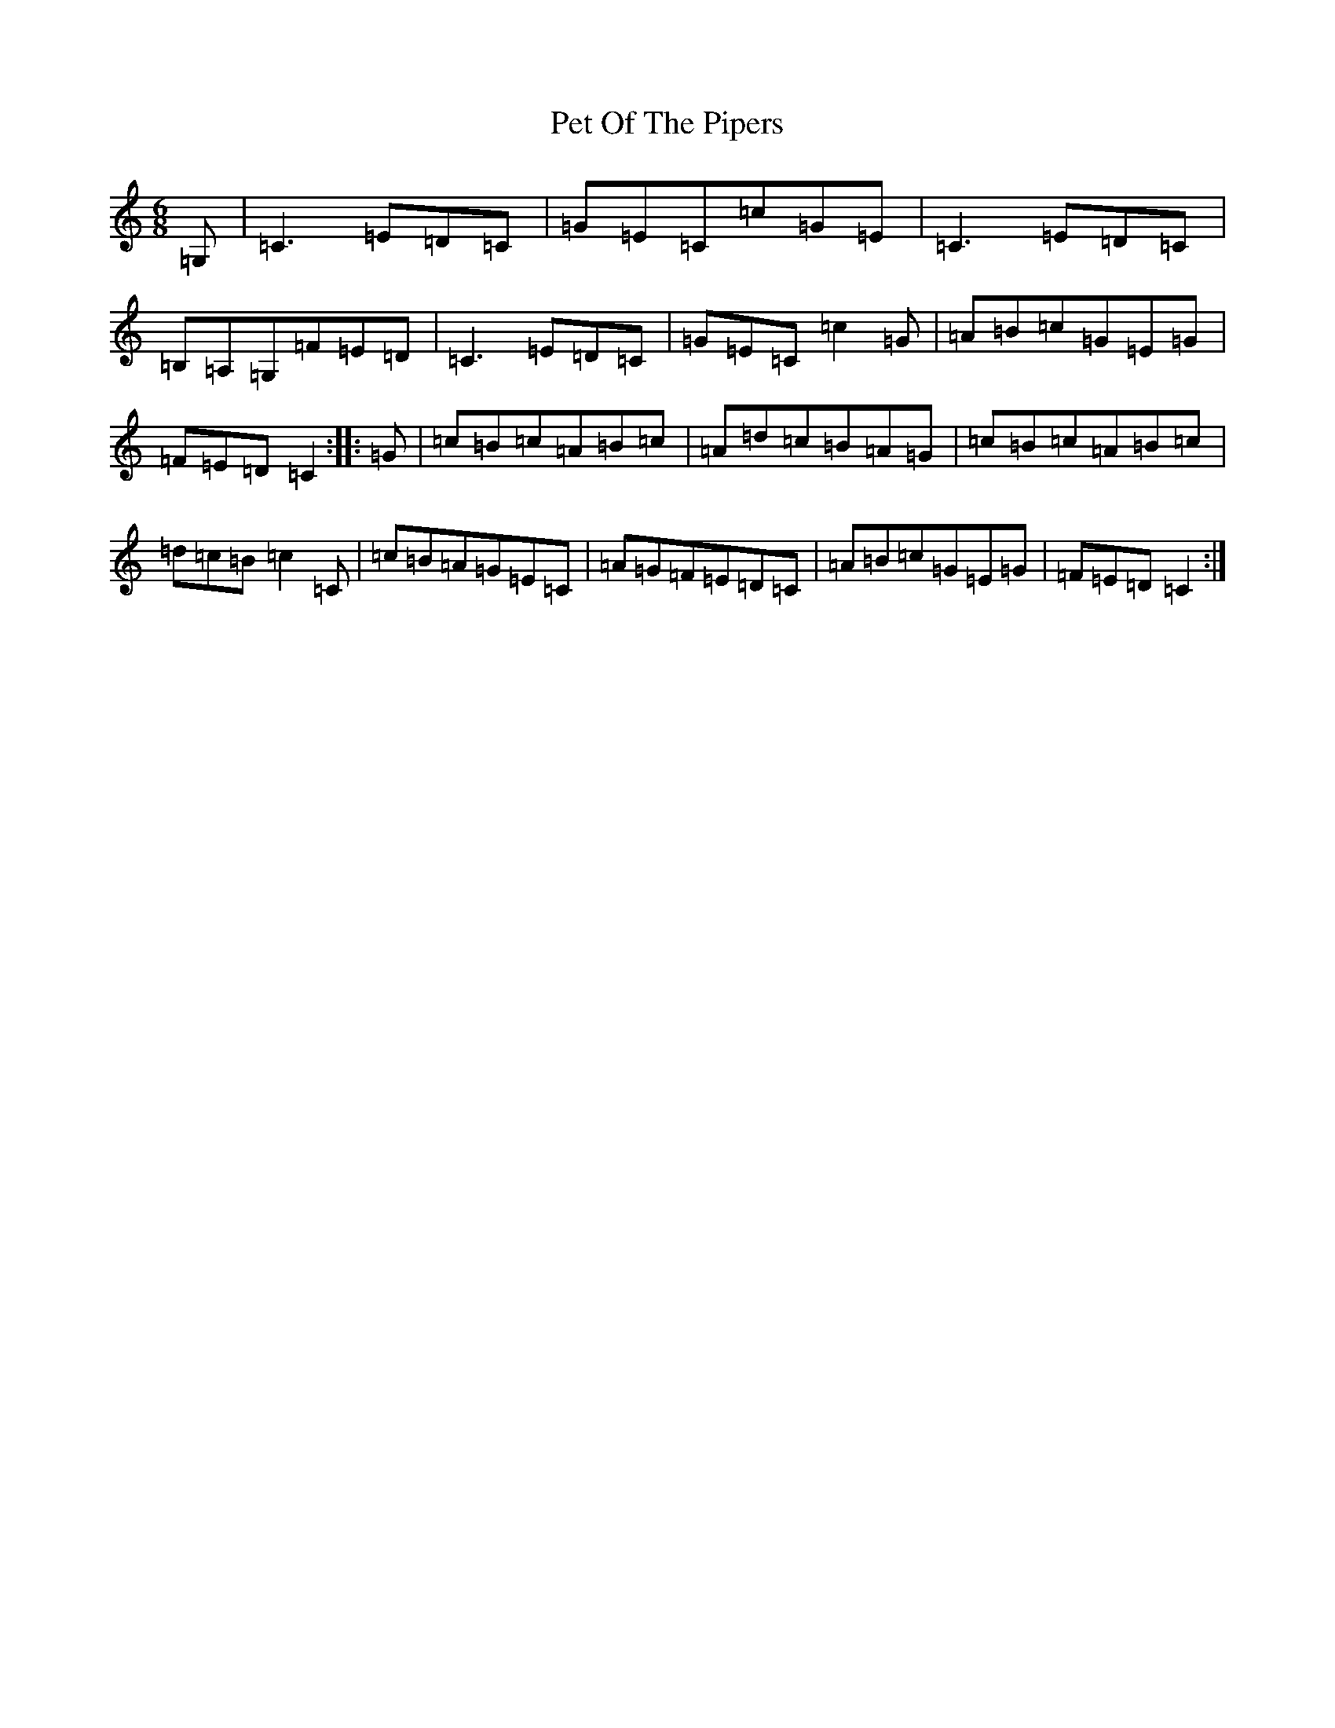 X: 16924
T: Pet Of The Pipers
S: https://thesession.org/tunes/5132#setting17427
R: jig
M:6/8
L:1/8
K: C Major
=G,|=C3=E=D=C|=G=E=C=c=G=E|=C3=E=D=C|=B,=A,=G,=F=E=D|=C3=E=D=C|=G=E=C=c2=G|=A=B=c=G=E=G|=F=E=D=C2:||:=G|=c=B=c=A=B=c|=A=d=c=B=A=G|=c=B=c=A=B=c|=d=c=B=c2=C|=c=B=A=G=E=C|=A=G=F=E=D=C|=A=B=c=G=E=G|=F=E=D=C2:|